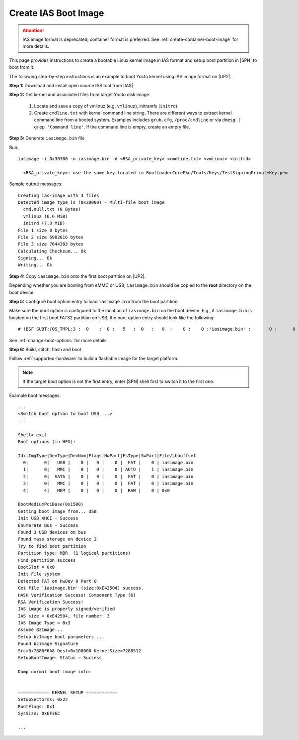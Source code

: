 .. _create-ias-boot-image:

Create IAS Boot Image
----------------------

.. attention:: IAS image format is deprecated; container format is preferred. See :ref:`create-container-boot-image` for more details.

This page provides instructions to create a bootable Linux kernel image in IAS format and setup boot partition in |SPN| to boot from it.


The following step-by-step instructions is an example to boot Yocto kernel using IAS image format on |UP2|.


**Step 1:** Download and install open source IAS tool from |IAS|

.. |IAS| raw:: html

   <a href="https://github.com/intel/iasimage" target="_blank">here</a>


**Step 2:** Get kernel and associated files from target Yocto disk image.

 1. Locate and save a copy of vmlinuz (e.g. ``vmlinuz``), initramfs (``initrd``)

 2. Create ``cmdline.txt`` with kernel command line string. There are different ways to extract kernel command line from a booted system. Examples includes ``grub.cfg``, ``/proc/cmdline`` or via ``dmesg | grep 'Command line'``. If the command line is empty, create an empty file.

**Step 3:** Generate ``iasimage.bin`` file

Run::

  iasimage -i 0x30300 -o iasimage.bin -d <RSA_private_key> <cmdline.txt> <vmlinuz> <initrd>

    <RSA_private_key>: use the same key located in BootloaderCorePkg/Tools/Keys/TestSigningPrivateKey.pem

Sample output messages::

    Creating ias-image with 3 files
    Detected image type is (0x30000) - Multi-file boot image
      cmd.null.txt (0 Bytes)
      vmlinuz (6.6 MiB)
      initrd (7.3 MiB)
    File 1 size 0 bytes
    File 2 size 6902016 bytes
    File 3 size 7644383 bytes
    Calculating Checksum... Ok
    Signing... Ok
    Writing... Ok


**Step 4:** Copy ``iasimage.bin`` onto the first boot partition on |UP2|.

Depending whether you are booting from eMMC or USB, ``iasimage.bin`` should be copied to the **root** directory on the boot device.

**Step 5:** Configure boot option entry to load ``iasimage.bin`` from the boot partition

Make sure the boot option is configured to the location of ``iasimage.bin`` on the boot device. E.g., if ``iasimage.bin`` is located on the first boot FAT32 partition on USB, the boot option entry should look like the following::

  # !BSF SUBT:{OS_TMPL:3 :  0    :  0 :   5   :  0   :   0  :    0 :    0 :'iasimage.bin' :       0 :      0 :     0         :     0   :  0     :     0         :     8   :   0    }

See :ref:`change-boot-options` for more details.


**Step 6:** Build, stitch, flash and boot

Follow :ref:`supported-hardware` to build a flashable image for the target platform.

.. note:: If the target boot option is not the first entry, enter |SPN| shell first to switch it to the first one.

Example boot messages::

    ...
    <Switch boot option to boot USB ...>
    ...

    Shell> exit
    Boot options (in HEX):

    Idx|ImgType|DevType|DevNum|Flags|HwPart|FsType|SwPart|File/Lbaoffset
      0|      0|   USB |    0 |   0 |    0 |  FAT |    0 | iasimage.bin
      1|      0|   MMC |    0 |   0 |    0 | AUTO |    1 | iasimage.bin
      2|      0|  SATA |    0 |   0 |    0 |  FAT |    0 | iasimage.bin
      3|      0|   MMC |    0 |   0 |    0 |  FAT |    0 | iasimage.bin
      4|      4|   MEM |    0 |   0 |    0 |  RAW |    0 | 0x0

    BootMediumPciBase(0x1500)
    Getting boot image from... USB
    Init USB XHCI - Success
    Enumerate Bus - Success
    Found 3 USB devices on bus
    Found mass storage on device 2
    Try to find boot partition
    Partition type: MBR  (1 logical partitions)
    Find partition success
    BootSlot = 0x0
    Init File system
    Detected FAT on HwDev 0 Part 0
    Get file 'iasimage.bin' (size:0xE42504) success.
    HASH Verification Success! Component Type (6)
    RSA Verification Success!
    IAS image is properly signed/verified
    IAS size = 0xE42504, file number: 3
    IAS Image Type = 0x3
    Assume BzImage...
    Setup bzImage boot parameters ...
    Found bzimage Signature
    Src=0x7886F6A8 Dest=0x100000 KernelSize=7288512
    SetupBootImage: Status = Success

    Dump normal boot image info:


    ============ KERNEL SETUP ============
    SetupSectorss: 0x22
    RootFlags: 0x1
    SysSize: 0x6F36C

    ...





